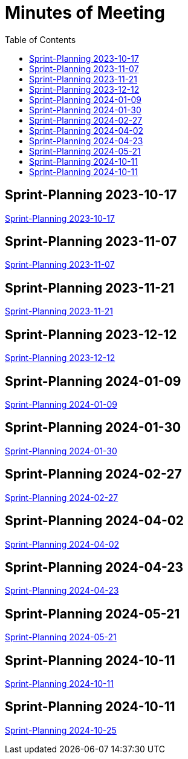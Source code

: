 = Minutes of Meeting
:toc: left

== Sprint-Planning 2023-10-17
https://2324-4bhif-syp.github.io/2324-4bhif-syp-project-ecopoints/mom/2023-10-17[Sprint-Planning 2023-10-17]

== Sprint-Planning 2023-11-07
https://2324-4bhif-syp.github.io/2324-4bhif-syp-project-ecopoints/mom/2023-11-07[Sprint-Planning 2023-11-07]

== Sprint-Planning 2023-11-21
https://2324-4bhif-syp.github.io/2324-4bhif-syp-project-ecopoints/mom/2023-11-21[Sprint-Planning 2023-11-21]

== Sprint-Planning 2023-12-12
https://2324-4bhif-syp.github.io/2324-4bhif-syp-project-ecopoints/mom/2023-12-12[Sprint-Planning 2023-12-12]

== Sprint-Planning 2024-01-09
https://2324-4bhif-syp.github.io/2324-4bhif-syp-project-ecopoints/mom/2024-01-09[Sprint-Planning 2024-01-09]

== Sprint-Planning 2024-01-30
https://2324-4bhif-syp.github.io/2324-4bhif-syp-project-ecopoints/mom/2024-01-30[Sprint-Planning 2024-01-30]

== Sprint-Planning 2024-02-27
https://2324-4bhif-syp.github.io/2324-4bhif-syp-project-ecopoints/mom/2024-02-27[Sprint-Planning 2024-02-27]

== Sprint-Planning 2024-04-02
https://2324-4bhif-syp.github.io/2324-4bhif-syp-project-ecopoints/mom/2024-04-02[Sprint-Planning 2024-04-02]


== Sprint-Planning 2024-04-23
https://2324-4bhif-syp.github.io/2324-4bhif-syp-project-ecopoints/mom/2024-04-23[Sprint-Planning 2024-04-23]

== Sprint-Planning 2024-05-21
https://2324-4bhif-syp.github.io/2324-4bhif-syp-project-ecopoints/mom/2024-05-21[Sprint-Planning 2024-05-21]

== Sprint-Planning 2024-10-11
https://2324-4bhif-syp.github.io/2324-4bhif-syp-project-ecopoints/mom/2024-10-11[Sprint-Planning 2024-10-11]

== Sprint-Planning 2024-10-11
https://2324-4bhif-syp.github.io/2324-4bhif-syp-project-ecopoints/mom/2024-10-25[Sprint-Planning 2024-10-25]